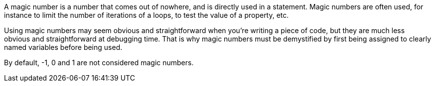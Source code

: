 A magic number is a number that comes out of nowhere, and is directly used in a statement. Magic numbers are often used, for instance to limit the number of iterations of a loops, to test the value of a property, etc.

Using magic numbers may seem obvious and straightforward when you're writing a piece of code, but they are much less obvious and straightforward at debugging time.
That is why magic numbers must be demystified by first being assigned to clearly named variables before being used.

By default, -1, 0 and 1 are not considered magic numbers.
